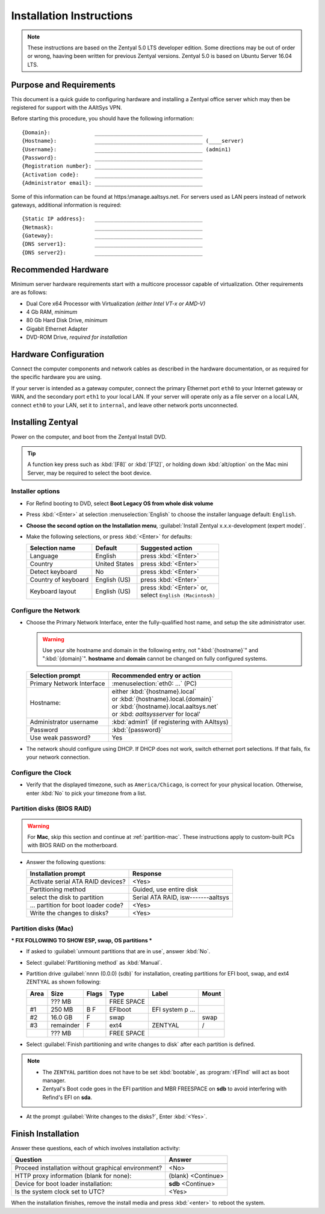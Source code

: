 .. _install:

#############################
 Installation Instructions
#############################

.. note::
   These instructions are based on the Zentyal 5.0 LTS developer edition. Some 
   directions may be out of order or wrong, haaving been written for previous 
   Zentyal versions. Zentyal 5.0 is based on Ubuntu Server 16.04 LTS.

Purpose and Requirements
=============================

This document is a quick guide to configuring hardware and installing a Zentyal 
office server which may then be registered for support with the AAltSys VPN.

Before starting this procedure, you should have the following information::

   {Domain}:              __________________________________
   {Hostname}:            __________________________________ (____server)
   {Username}:            __________________________________ (admin1)
   {Password}:            __________________________________
   {Registration number}: __________________________________
   {Activation code}:     __________________________________
   {Administrator email}: __________________________________

Some of this information can be found at https:\\manage.aaltsys.net.
For servers used as LAN peers instead of network gateways, additional 
information is required::

   {Static IP address}:   __________________________________
   {Netmask}:             __________________________________
   {Gateway}:             __________________________________
   {DNS server1}:         __________________________________
   {DNS server2}:         __________________________________

Recommended Hardware
=============================

Minimum server hardware requirements start with a multicore processor capable 
of virtualization. Other requirements are as follows:

*  Dual Core x64 Processor with Virtualization *(either Intel VT-x or AMD-V)*
*  4 Gb RAM, *minimum*
*  80 Gb Hard Disk Drive, *minimum*
*  Gigabit Ethernet Adapter
*  DVD-ROM Drive, *required for installation*

Hardware Configuration
=============================

Connect the computer components and network cables as described in the hardware 
documentation, or as required for the specific hardware you are using. 

If your server is intended as a gateway computer, connect the primary Ethernet 
port ``eth0`` to your Internet gateway or WAN, and the secondary port ``eth1`` 
to your local LAN. If your server will operate only as a file server on a 
local LAN, connect ``eth0`` to your LAN, set it to ``internal``, and leave 
other network ports unconnected.

Installing Zentyal
=============================

Power on the computer, and boot from the Zentyal Install DVD.

.. tip:: 
   A function key press such as :kbd:`[F8]` or :kbd:`[F12]`, or holding down 
   :kbd:`alt/option` on the Mac mini Server, may be required to select the boot 
   device.

Installer options
-----------------------------

*  For Refind booting to DVD, select **Boot Legacy OS from whole disk volume**
*  Press :kbd:`<Enter>` at selection :menuselection:`English` to choose the 
   installer language default: ``English``.
*  **Choose the second option on the Installation menu**, 
   :guilabel:`Install Zentyal x.x.x-development (expert mode)`.
*  Make the following selections, or press :kbd:`<Enter>` for defaults:

   +----------------------+-----------------+---------------------------------+
   | Selection name       | Default         | Suggested action                |
   +======================+=================+=================================+
   | Language             | English         | press :kbd:`<Enter>`            |
   +----------------------+-----------------+---------------------------------+
   | Country              | United States   | press :kbd:`<Enter>`            |
   +----------------------+-----------------+---------------------------------+
   | Detect keyboard      | No              | press :kbd:`<Enter>`            |
   +----------------------+-----------------+---------------------------------+
   | Country of keyboard  | English (US)    | press :kbd:`<Enter>`            |
   +----------------------+-----------------+---------------------------------+
   | Keyboard layout      | English (US)    || press :kbd:`<Enter>` or,       |
   |                      |                 || select ``English (Macintosh)`` |
   +----------------------+-----------------+---------------------------------+

Configure the Network
-----------------------------

*  Choose the Primary Network Interface, enter the fully-qualified host name, 
   and setup the site administrator user.

   .. warning:: Use your site hostname and domain in the following entry, not 
      ":kbd:`{hostname}`" and ":kbd:`{domain}`". **hostname** and **domain** 
      cannot be changed on fully configured systems.

   +-----------------------------+---------------------------------------------+
   | Selection prompt            | Recommended entry or action                 |
   +=============================+=============================================+
   | Primary Network Interface   | :menuselection:`eth0: ...` (PC)             |
   +-----------------------------+---------------------------------------------+
   | Hostname:                   || either :kbd:`{hostname}.local`             |
   |                             || or :kbd:`{hostname}.local.{domain}`        |
   |                             || or :kbd:`{hostname}.local.aaltsys.net`     |
   |                             || or :kbd: `aaltsysserver` for local'        |
   +-----------------------------+---------------------------------------------+
   | Administrator username      | :kbd:`admin1` (if registering with AAltsys) |
   +-----------------------------+---------------------------------------------+
   | Password                    | :kbd:`{password}`                           |
   +-----------------------------+---------------------------------------------+
   | Use weak password?          | Yes                                         |
   +-----------------------------+---------------------------------------------+
*  The network should configure using DHCP. If DHCP does not work, switch 
   ethernet port selections. If that fails, fix your network connection.

Configure the Clock
-----------------------------
  
*  Verify that the displayed timezone, such as ``America/Chicago``, is correct
   for your physical location. Otherwise, enter :kbd:`No` to pick your timezone 
   from a list.

Partition disks (BIOS RAID)
-----------------------------

.. warning::
   For **Mac**, skip this section and continue at :ref:`partition-mac`. These 
   instructions apply to custom-built PCs with BIOS RAID on the motherboard.

*  Answer the following questions:

   +--------------------------------------+------------------------------------+
   | Installation prompt                  | Response                           |
   +======================================+====================================+
   | Activate serial ATA RAID devices?    | <Yes>                              |
   +--------------------------------------+------------------------------------+
   | Partitioning method                  | Guided, use entire disk            |
   +--------------------------------------+------------------------------------+
   | select the disk to partition         | Serial ATA RAID, isw-------aaltsys |
   +--------------------------------------+------------------------------------+
   | ... partition for boot loader code?  | <Yes>                              |
   +--------------------------------------+------------------------------------+
   | Write the changes to disks?          | <Yes>                              |
   +--------------------------------------+------------------------------------+

.. _partition-mac: 

Partition disks (Mac)
-----------------------------

*** FIX FOLLOWING TO SHOW ESP, swap, OS partitions ***

*  If asked to :guilabel:`unmount partitions that are in use`, answer :kbd:`No`.
*  Select :guilabel:`Partitioning method` as :kbd:`Manual`.
*  Partition drive :guilabel:`nnnn (0.0.0) (sdb)` for installation, creating 
   partitions for EFI boot, swap, and ext4 ZENTYAL as shown following:

   +---------+------------+-------+---------------+-------------------+-------+
   | Area    | Size       | Flags | Type          | Label             | Mount |
   +=========+============+=======+===============+===================+=======+
   |         |    ??? MB  |       | FREE SPACE    |                   |       |
   +---------+------------+-------+---------------+-------------------+-------+
   | #1      |    250 MB  | B  F  | EFIboot       | EFI system p ...  |       |
   +---------+------------+-------+---------------+-------------------+-------+
   | #2      |   16.0 GB  |    F  | swap          |                   | swap  |
   +---------+------------+-------+---------------+-------------------+-------+
   | #3      |  remainder |    F  | ext4          | ZENTYAL           | /     |
   +---------+------------+-------+---------------+-------------------+-------+
   |         |    ??? MB  |       | FREE SPACE    |                   |       |
   +---------+------------+-------+---------------+-------------------+-------+

*  Select :guilabel:`Finish partitioning and write changes to disk` after each 
   partition is defined. 

.. note::
   *  The ``ZENTYAL`` partition does not have to be set :kbd:`bootable`, as 
      :program:`rEFInd` will act as boot manager. 
   *   Zentyal's Boot code goes in the EFI partition and MBR FREESPACE on 
       **sdb** to avoid interfering with Refind's EFI on **sda**.

*  At the prompt :guilabel:`Write changes to the disks?`,
   Enter :kbd:`<Yes>`.

Finish Installation
=============================

Answer these questions, each of which involves installation activity:

+-----------------------------------------------------+--------------------+
| Question                                            | Answer             |
+=====================================================+====================+
+-----------------------------------------------------+--------------------+
| Proceed installation without graphical environment? | <No>               |
+-----------------------------------------------------+--------------------+
| HTTP proxy information (blank for none):            | (blank) <Continue> |
+-----------------------------------------------------+--------------------+
| Device for boot loader installation:                | **sdb** <Continue> |
+-----------------------------------------------------+--------------------+
| Is the system clock set to UTC?                     | <Yes>              |
+-----------------------------------------------------+--------------------+

When the installation finishes, remove the install media and press 
:kbd:`<enter>` to reboot the system.

